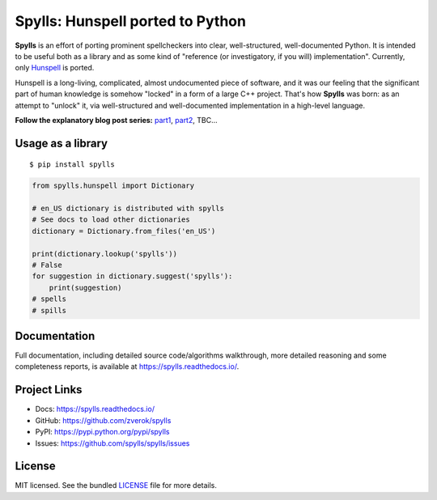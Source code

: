 Spylls: Hunspell ported to Python
=================================

**Spylls** is an effort of porting prominent spellcheckers into clear, well-structured, well-documented Python. It is intended to be useful both as a library and as some kind of "reference (or investigatory, if you will) implementation". Currently, only `Hunspell <https://github.com/hunspell/hunspell>`_ is ported.

Hunspell is a long-living, complicated, almost undocumented piece of software, and it was our feeling that the significant part of human knowledge is somehow "locked" in a form of a large C++ project. That's how **Spylls** was born: as an attempt to "unlock" it, via well-structured and well-documented implementation in a high-level language.

**Follow the explanatory blog post series:** `part1 <https://zverok.github.io/blog/2021-01-05-spellchecker-1.html>`_, `part2 <https://zverok.github.io/blog/2021-01-09-spellchecker-2.html>`_, TBC...

Usage as a library
------------------

::

  $ pip install spylls

.. code-block:: python

  from spylls.hunspell import Dictionary

  # en_US dictionary is distributed with spylls
  # See docs to load other dictionaries
  dictionary = Dictionary.from_files('en_US')

  print(dictionary.lookup('spylls'))
  # False
  for suggestion in dictionary.suggest('spylls'):
      print(suggestion)
  # spells
  # spills

Documentation
-------------

Full documentation, including detailed source code/algorithms walkthrough, more detailed reasoning and some completeness reports, is available at https://spylls.readthedocs.io/.

Project Links
-------------

- Docs: https://spylls.readthedocs.io/
- GitHub: https://github.com/zverok/spylls
- PyPI: https://pypi.python.org/pypi/spylls
- Issues: https://github.com/spylls/spylls/issues

License
-------

MIT licensed. See the bundled `LICENSE <https://github.com/spylls/spylls/blob/master/LICENSE>`_ file for more details.
